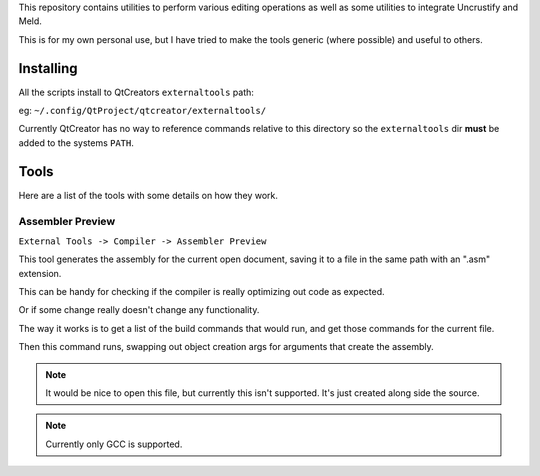 This repository contains utilities to perform various editing operations as well as some utilities to integrate
Uncrustify and Meld.


This is for my own personal use, but I have tried to make the tools generic (where possible) and useful to others.


Installing
==========

All the scripts install to QtCreators ``externaltools`` path:

eg:
``~/.config/QtProject/qtcreator/externaltools/``

Currently QtCreator has no way to reference commands relative to this directory so the ``externaltools`` dir **must**
be added to the systems ``PATH``.


Tools
=====

Here are a list of the tools with some details on how they work.


Assembler Preview
-----------------

``External Tools -> Compiler -> Assembler Preview``

This tool generates the assembly for the current open document,
saving it to a file in the same path with an ".asm" extension.

This can be handy for checking if the compiler is really optimizing out code as expected.

Or if some change really doesn't change any functionality.

The way it works is to get a list of the build commands that would run, and get those commands for the current file.

Then this command runs, swapping out object creation args for arguments that create the assembly.

.. note:: It would be nice to open this file, but currently this isn't supported. It's just created along side the source.

.. note:: Currently only GCC is supported.
